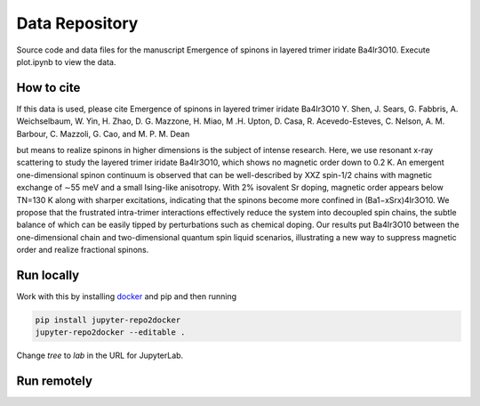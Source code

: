 ==========================================================
Data Repository
==========================================================
Source code and data files for the manuscript Emergence of spinons in layered trimer iridate Ba4Ir3O10. Execute plot.ipynb to view the data.

How to cite
-----------
If this data is used, please cite Emergence of spinons in layered trimer iridate Ba4Ir3O10 Y. Shen, J. Sears, G. Fabbris, A. Weichselbaum, W. Yin, H. Zhao, D. G. Mazzone, H. Miao, M .H. Upton, D. Casa, R. Acevedo-Esteves, C. Nelson, A. M. Barbour, C. Mazzoli, G. Cao, and M. P. M. Dean

but means to realize spinons in higher dimensions is the subject of intense research. Here, we use
resonant x-ray scattering to study the layered trimer iridate Ba4Ir3O10, which shows no magnetic
order down to 0.2 K. An emergent one-dimensional spinon continuum is observed that can be
well-described by XXZ spin-1/2 chains with magnetic exchange of ∼55 meV and a small Ising-like
anisotropy. With 2% isovalent Sr doping, magnetic order appears below TN=130 K along with
sharper excitations, indicating that the spinons become more confined in (Ba1−xSrx)4Ir3O10. We
propose that the frustrated intra-trimer interactions effectively reduce the system into decoupled spin
chains, the subtle balance of which can be easily tipped by perturbations such as chemical doping.
Our results put Ba4Ir3O10 between the one-dimensional chain and two-dimensional quantum spin
liquid scenarios, illustrating a new way to suppress magnetic order and realize fractional spinons.

Run locally
-----------

Work with this by installing `docker <https://www.docker.com/>`_ and pip and then running

.. code-block:: bash

       pip install jupyter-repo2docker
       jupyter-repo2docker --editable .

Change `tree` to `lab` in the URL for JupyterLab.

Run remotely
------------

.. image:: https://mybinder.org/badge_logo.svg
 :target: https://mybinder.org/v2/gh/mpmdean/Shen2022emergence/HEAD?filepath=plot.ipynb
